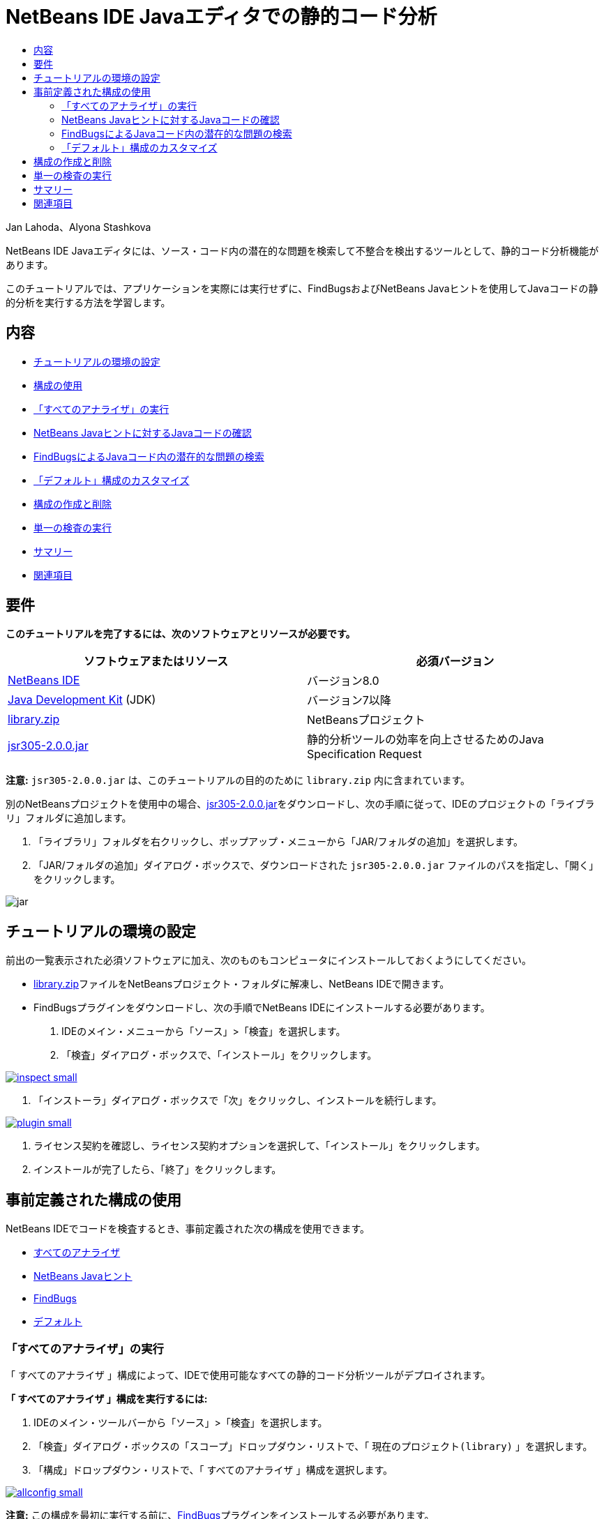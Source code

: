 // 
//     Licensed to the Apache Software Foundation (ASF) under one
//     or more contributor license agreements.  See the NOTICE file
//     distributed with this work for additional information
//     regarding copyright ownership.  The ASF licenses this file
//     to you under the Apache License, Version 2.0 (the
//     "License"); you may not use this file except in compliance
//     with the License.  You may obtain a copy of the License at
// 
//       http://www.apache.org/licenses/LICENSE-2.0
// 
//     Unless required by applicable law or agreed to in writing,
//     software distributed under the License is distributed on an
//     "AS IS" BASIS, WITHOUT WARRANTIES OR CONDITIONS OF ANY
//     KIND, either express or implied.  See the License for the
//     specific language governing permissions and limitations
//     under the License.
//

= NetBeans IDE Javaエディタでの静的コード分析
:jbake-type: tutorial
:jbake-tags: tutorials 
:markup-in-source: verbatim,quotes,macros
:jbake-status: published
:icons: font
:syntax: true
:source-highlighter: pygments
:toc: left
:toc-title:
:description: NetBeans IDE Javaエディタでの静的コード分析 - Apache NetBeans
:keywords: Apache NetBeans, Tutorials, NetBeans IDE Javaエディタでの静的コード分析

Jan Lahoda、Alyona Stashkova

NetBeans IDE Javaエディタには、ソース・コード内の潜在的な問題を検索して不整合を検出するツールとして、静的コード分析機能があります。

このチュートリアルでは、アプリケーションを実際には実行せずに、FindBugsおよびNetBeans Javaヒントを使用してJavaコードの静的分析を実行する方法を学習します。

== 内容

* <<setup,チュートリアルの環境の設定>>
* <<config,構成の使用>>
* <<all,「すべてのアナライザ」の実行>>
* <<hints,NetBeans Javaヒントに対するJavaコードの確認>>
* <<fb,FindBugsによるJavaコード内の潜在的な問題の検索>>
* <<default,「デフォルト」構成のカスタマイズ>>
* <<create,構成の作成と削除>>
* <<inspect,単一の検査の実行>>
* <<summary,サマリー>>
* <<seealso,関連項目>>


== 要件

*このチュートリアルを完了するには、次のソフトウェアとリソースが必要です。*

|===
|ソフトウェアまたはリソース |必須バージョン 

|link:http://netbeans.org/downloads/index.html[+NetBeans IDE+] |バージョン8.0 

|link:http://www.oracle.com/technetwork/java/javase/downloads/index.html[+Java Development Kit+] (JDK) |バージョン7以降 

|link:https://netbeans.org/projects/samples/downloads/download/Samples/Java/library.zip[+library.zip+] |NetBeansプロジェクト 

|link:http://repo1.maven.org/maven2/com/google/code/findbugs/jsr305/2.0.0/jsr305-2.0.0.jar[+jsr305-2.0.0.jar+] |静的分析ツールの効率を向上させるためのJava Specification Request 
|===

*注意:*  ``jsr305-2.0.0.jar`` は、このチュートリアルの目的のために ``library.zip`` 内に含まれています。

別のNetBeansプロジェクトを使用中の場合、link:http://repo1.maven.org/maven2/com/google/code/findbugs/jsr305/2.0.0/jsr305-2.0.0.jar[+jsr305-2.0.0.jar+]をダウンロードし、次の手順に従って、IDEのプロジェクトの「ライブラリ」フォルダに追加します。

1. 「ライブラリ」フォルダを右クリックし、ポップアップ・メニューから「JAR/フォルダの追加」を選択します。
2. 「JAR/フォルダの追加」ダイアログ・ボックスで、ダウンロードされた ``jsr305-2.0.0.jar`` ファイルのパスを指定し、「開く」をクリックします。

image::images/jar.png[]


== チュートリアルの環境の設定

前出の一覧表示された必須ソフトウェアに加え、次のものもコンピュータにインストールしておくようにしてください。

* link:https://netbeans.org/projects/samples/downloads/download/Samples/Java/library.zip[+library.zip+]ファイルをNetBeansプロジェクト・フォルダに解凍し、NetBeans IDEで開きます。
* FindBugsプラグインをダウンロードし、次の手順でNetBeans IDEにインストールする必要があります。
1. IDEのメイン・メニューから「ソース」>「検査」を選択します。
2. 「検査」ダイアログ・ボックスで、「インストール」をクリックします。

[.feature]
--

image::images/inspect-small.png[role="left", link="images/inspect.png"]

--



. 「インストーラ」ダイアログ・ボックスで「次」をクリックし、インストールを続行します。

[.feature]
--

image::images/plugin-small.png[role="left", link="images/plugin.png"]

--



. ライセンス契約を確認し、ライセンス契約オプションを選択して、「インストール」をクリックします。


. インストールが完了したら、「終了」をクリックします。


== 事前定義された構成の使用

NetBeans IDEでコードを検査するとき、事前定義された次の構成を使用できます。

* <<all,すべてのアナライザ>>
* <<hints,NetBeans Javaヒント>>
* <<fb,FindBugs>>
* <<default,デフォルト>>


=== 「すべてのアナライザ」の実行

「 ``すべてのアナライザ`` 」構成によって、IDEで使用可能なすべての静的コード分析ツールがデプロイされます。

*「 ``すべてのアナライザ`` 」構成を実行するには:*

1. IDEのメイン・ツールバーから「ソース」>「検査」を選択します。
2. 「検査」ダイアログ・ボックスの「スコープ」ドロップダウン・リストで、「 ``現在のプロジェクト(library)`` 」を選択します。
3. 「構成」ドロップダウン・リストで、「 ``すべてのアナライザ`` 」構成を選択します。

[.feature]
--

image::images/allconfig-small.png[role="left", link="images/allconfig.png"]

--

*注意:* この構成を最初に実行する前に、<<plugin,FindBugs>>プラグインをインストールする必要があります。



. 「検査」をクリックします。
分析の結果が「インスペクタ・ウィンドウ」の左にツリー・ビューとして表示されます。

[.feature]
--

image::images/all-small.png[role="left", link="images/all.png"]

--

右には、ツリー・ビューで現在選択されている項目の説明が表示されます。

[.feature]
--

image::images/alldescription-small.png[role="left", link="images/alldescription.png"]

--

*注意:* コードの一部が問題ありと報告され、そのコードを変更せずにそのまま使用する場合、IDEでは、このコードに対する警告を抑制できます。「インスペクタ・ウィンドウ」のツリー・ビューの警告をダブルクリックし、ソース・エディタに移動します。[Alt]-[Enter]を押し、表示されたヒントの末尾にある黒い右矢印をクリックして、「 ``警告の抑制 - _(警告名)_`` 」を選択します。

[.feature]
--

image::images/suppress-small.png[role="left", link="images/suppress.png"]

--


=== NetBeans Javaヒントに対するJavaコードの確認

IDEで使用可能な「 ``NetBeans Javaヒント`` 」構成を使用すると、対象のソース・コードが、事前定義されたコーディング標準ルールを満たしているかどうかを確認できます。つまり、一連のNetBeans Javaヒント(コード検査とも呼ばれます)をJavaソース・ファイルに適用します。

*「 ``NetBeans Javaヒント`` 」構成を実行するには:*

1. IDEのメイン・ツールバーから「ソース」>「検査」を選択します。
2. 「検査」ダイアログ・ボックスの「スコープ」ドロップダウン・リストで、「 ``開いているプロジェクト`` 」(1つの ``library`` プロジェクトのみがIDEで開いている場合)、または「 ``現在のプロジェクト(library)`` 」を選択します。

*注意:* 「 ``NetBeans Javaヒント`` 」構成のスコープ(ファイル、パッケージ、またはプロジェクト)を定義できます。



. 「構成」ラジオ・ボタンを選択し、ドロップダウン・リストで「 ``NetBeans Javaヒント`` 」を選択します。

[.feature]
--

image::images/hints-small.png[role="left", link="images/hints.png"]

--



. 「検査」をクリックします。
IDEでは、「インスペクタ・ウィンドウ」内のツリー・ビューに、「 ``NetBeans Javaヒント`` 」構成を使用した分析の結果が表示されます。

image::images/hintsconfig.png[]



. 「インスペクタ」ウィンドウで、左のツールバーの<<categorize,カテゴリ化>>ボタンをクリックし、カテゴリにグループ化された問題を表示します。

image::images/catview.png[]

次の表に、「インスペクタ・ウィンドウ」で使用可能なコマンドを示します。
|===

|アイコン |名前 |機能 

|image:images/refreshbutton.png[] |*リフレッシュ* |静的分析結果のリフレッシュされたリストを表示します。 

|image:images/upbutton.png[] |*前の問題* |静的分析結果リスト内の前の問題を表示します。 

|image:images/downbutton.png[] |*次の問題* |静的分析結果リスト内の次の問題を表示します。 

|image:images/categorizebutton.png[] |
*カテゴリ化* |ファイル、プロジェクト、またはパッケージ内で検出された問題の縮小したビューと、検出されたすべての問題をカテゴリ化したビューを切り替えます。 
|===


=== FindBugsによるJavaコード内の潜在的な問題の検索

IDEで使用可能な「 ``FindBugs`` 」構成を使用すると、コード内の潜在的な問題を広範囲に検索できます。これは、Javaでコード分析を行うためのポピュラなオープン・ソースであるFindBugsツールを呼び出します。bug報告が生成され、検出されたすべての問題がカテゴリ化されてNetBeans IDEの「インスペクタ・ウィンドウ」に表示され、報告内のbugから疑いのあるコードに直接移動できます。また、隣接するウィンドウでbugの説明を参照したり、左フレームの最上部にあるポインタを使用してlink:http://findbugs.sourceforge.net/bugDescriptions.html[+FindbugsのBugの説明+]ページでbugを確認できます。

*注意:* この構成を最初に実行する前に、<<plugin,FindBugs>>プラグインをインストールする必要があります。

*「 ``FindBugs`` 」構成を使用してJavaコード内の潜在的なエラーを識別するには、次の手順を行います:*

1. NetBeans IDEで ``library`` プロジェクトを開き、メイン・ツールバーから「ソース」>「検査」を選択します。
2. 「検査」ダイアログ・ボックスの「スコープ」ドロップダウン・リストで、「 ``現在のプロジェクト(library)`` 」を選択します。

*注意:* 「 ``FindBugs`` 」構成を使用して、ファイル、パッケージまたはプロジェクトを検査できます。



. 「検査」ダイアログ・ボックスで、「 ``FindBugs`` 」構成を選択します。

[.feature]
--

image::images/fb-small.png[role="left", link="images/fb.png"]

--



. 「検査」ボタンをクリックして、静的コード分析を開始します。
ソース・エディタの下にある「インスペクタ・ウィンドウ」に、静的コード分析の結果が表示されます。
右のフレームに、選択したbugの説明が表示されます。

[.feature]
--

image::images/inspector-small.png[role="left", link="images/inspector.png"]

--



. または、左のツールバーの<<categorize,カテゴリ化>>ボタンをクリックし、カテゴリにグループ化されたbugを表示します。

image::images/fbcat.png[]

*注意:*

* 展開したリストで問題をダブルクリックすると、IDEでは、報告された問題がソース・エディタに表示されます。
[Alt]-[Enter]を押し、ソース・コード内にbugの説明を表示します。

[.feature]
--

image::images/source-editor-small.png[role="left", link="images/source-editor.png"]

--

* 潜在的なエラーがコード内で強調表示され、ソース・エディタの左マージンに感嘆符アイコン(image:images/exclamation.png[])が表示されます。

*JavaエディタでFindBugsを有効にするには:*

1. IDEのメイン・ツールバーから「ツール」>「オプション」を選択します。
2. 「エディタ」タブを選択し、「ヒント」を選択します。
3. 「言語」ドロップダウン・リストで「 ``FindBugs`` 」を選択します。

[.feature]
--

image::images/fb-editor-small.png[role="left", link="images/fb-editor.png"]

--



. 「エディタ」オプションで「FindBugsの実行」を選択します。


. 「OK」をクリックします。
ここで、bugが報告されたソース・コード内で[Alt]-[Enter]を押し、表示されたヒントの末尾にある黒い右矢印をクリックすると、IDEでは、潜在的なbugに対するいくつかの修正オプションが表示されます。

[.feature]
--

image::images/fbenabled-small.png[role="left", link="images/fbenabled.png"]

--


=== 「デフォルト」構成のカスタマイズ

コードでの作業中に、事前定義された構成に独自のNetBeans JavaヒントやFindbugsのbugが含まれるように、構成のカスタマイズが必要になる場合があります。

*事前定義された「 ``デフォルト`` 」構成を独自のニーズにあわせて調整するには、次の手順を行います:*

1. IDEのメイン・ツールバーから「ソース」>「検査」を選択します。
2. 「検査」ダイアログ・ボックスで「構成」ラジオ・ボタンを選択し、 ``「デフォルト」`` 構成を選択します。
3. 「管理」をクリックします。
IDEで「構成」ダイアログ・ボックスが表示されます。

image::images/configurations-db.png[]



. 「構成」ドロップダウン・リストで「 ``デフォルト`` 」が選択されていることを確認します。


. 「アナライザ」ドロップダウン・リストで ``「JRE 8プロファイル準拠」`` 、 ``「NetBeans Javaヒント」`` または ``「FindBugs」`` アナライザを選択します。


. 前のステップで選択したアナライザに応じて、検証するプロファイル、 ``デフォルト`` 構成に含める検査またはbugを選択します。

[.feature]
--

image::images/select-inspections-small.png[role="left", link="images/select-inspections.png"]

--



. 「OK」をクリックして「 ``デフォルト`` 」構成を保存します。


== 構成の作成と削除

Javaコードの静的分析で使用する独自の構成を作成および削除できます。

*構成を作成するには、次の手順を行います:*

1. IDEのメイン・ツールバーから「ソース」>「検査」を選択します。
2. 「検査」ダイアログ・ボックスで「構成」ラジオ・ボタンを選択し、 ``「デフォルト」`` 構成を選択します。
3. 「管理」をクリックします。
4. 「構成」ダイアログ・ボックスで、「構成」ドロップダウン・リストの末尾にある黒い矢印をクリックし、「新規」をクリックします。

image::images/newconfig.png[]

「 ``newConfig`` 」構成が作成され、「構成」ドロップダウン・リストに追加されます。

image::images/newconfig-created.png[]



. 「アナライザ」ドロップダウン・リストで ``「JRE 8プロファイル準拠」`` 、 ``「NetBeans Javaヒント」`` または ``「FindBugs」`` 選択します。


. 構成に含めるプロファイル、検査またはbugを指定します。


. 「OK」をクリックして編集内容を保存し、「構成」ダイアログ・ボックスを閉じます。
作成された「 ``newConfig`` 」構成が、「検査」ダイアログ・ボックスの「構成」ドロップダウン・リストで選択可能になります。

[.feature]
--

image::images/newconfig-inspect-small.png[role="left", link="images/newconfig-inspect.png"]

--

*注意:* 構成を名前変更するには、「構成」ドロップダウン・リストで「 ``newConfig`` 」構成を選択し、「構成」ドロップダウン・リストの末尾にある黒い矢印をクリックして、「名前変更」を選択します。新しい名前(たとえば、 ``renamedConfig`` )を入力し、[Enter]を押して編集内容を保存します。

image::images/renamedconfig.png[]

*構成を削除するには、次の手順を行います:*

1. IDEのメイン・ツールバーから「ソース」>「検査」を選択します。
2. 「検査」ダイアログ・ボックスで「構成」ラジオ・ボタンを選択し、削除する構成(この例では ``renamedConfig`` )を選択します。
3. 「管理」をクリックします。
4. 「構成」ダイアログ・ボックスで、「構成」ドロップダウン・リストの末尾にある黒い矢印をクリックし、「削除」をクリックします。

image::images/delete.png[]



. 「構成の削除」ダイアログ・ボックスで、「はい」をクリックして構成の削除を確認します。

image::images/delete-confirm.png[]

「 ``renamedConfig`` 」構成が「構成」リストから削除されます。

*注意:* 1つ以上のNetBeans Javaヒントを提供するNetBeansモジュールの作成方法については、link:https://netbeans.apache.org/tutorials/nbm-java-hint.html[+NetBeans Javaヒント・モジュールのチュートリアル+]を参照してください。


== 単一の検査の実行

NetBeans IDEで静的コード分析機能を使用すると、ソース・コード内の特定の欠陥についてコードを検査できます。

*単一の検査でJavaソース・コード内の特定の不整合や問題を検出するには、次の手順を行います:*

1. IDEのメイン・メニューから「ソース」>「検査」を選択します。
2. 「検査」ダイアログ・ボックスの「スコープ」ドロップダウン・リストで、検査対象のファイル、パッケージ、またはプロジェクトを選択します。
3. 「単一の検査」を選択し、次のいずれかを実行します。
* 「単一の検査」ドロップダウン・リストで、ソース・コード分析で使用する_単一_のNetBeans JavaヒントまたはFindbugsのbugまでスクロールして選択します。

[.feature]
--

image::images/single-inspection-small.png[role="left", link="images/single-inspection.png"]

--

* 「参照」をクリックして「構成」ダイアログ・ボックスを開き、「アナライザ」ドロップダウン・リストでアナライザを指定し、ソース・コード分析で使用するプロファイル(JRE 8プロファイル準拠アナライザの場合)、_単一_の検査(NetBeans Javaヒント・アナライザの場合)または_単一_のbug (FindBugsアナライザの場合)を指定します。「OK」をクリックして「構成」ダイアログ・ボックスを閉じます。

[.feature]
--

image::images/hint-inspection-small.png[role="left", link="images/hint-inspection.png"]

--



. 「検査」ダイアログ・ボックスで、「検査」をクリックしてソース・コード分析を実行します。
検査操作が完了すると、ソース・エディタの下にある「インスペクタ・ウィンドウ」に、検出されたコードまたはbugに適用可能なヒントが表示されます。


== サマリー

このチュートリアルでは、NetBeans IDEの静的コード分析機能の最も頻繁に使用される方法を説明しています。この静的コード分析機能では、プロジェクト・スコープでカスタム・リファクタリングを実行したり、IDEで開かれている複数のプロジェクトに特定のリファクタリング構成を適用したりすることもできます。

<<top,先頭>>

link:/about/contact_form.html?to=3&subject=Feedback:%20Static%20Code%20Analysis%20in%20NetBeans%20IDE[+このチュートリアルに関するご意見をお寄せください+]



== 関連項目

関連する資料については、次のドキュメントを参照してください。

* link:code-inspect-screencast.html[+NetBeans IDEでの静的コード分析機能のビデオ+]
* link:http://wiki.netbeans.org/Java_Hints[+NetBeans Javaヒントの完全リスト+]
* link:http://wiki.netbeans.org/JavaDeclarativeHintsDescriptionSketch[+NetBeansのJava宣言型のヒントの説明+]
* link:https://netbeans.apache.org/tutorials/nbm-java-hint.html[+NetBeans Javaヒント・モジュールのチュートリアル+]
* _NetBeans IDEによるアプリケーションの開発_のlink:http://www.oracle.com/pls/topic/lookup?ctx=nb8000&id=NBDAG613[+ソース・コード分析およびリファクタリングでのヒントの使用+]

<<top,先頭>>

